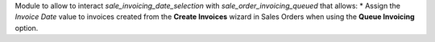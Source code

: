 Module to allow to interact `sale_invoicing_date_selection` with `sale_order_invoicing_queued` that allows:
* Assign the `Invoice Date` value to invoices created from the **Create Invoices** wizard in Sales Orders when using the **Queue Invoicing** option.
